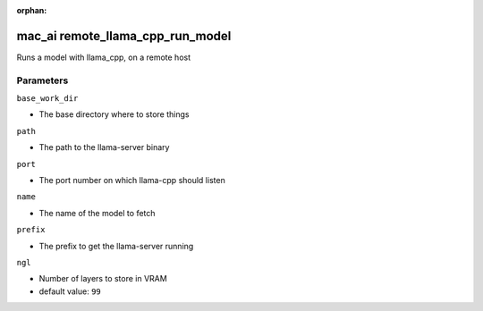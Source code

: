 :orphan:

..
    _Auto-generated file, do not edit manually ...
    _Toolbox generate command: repo generate_toolbox_rst_documentation
    _ Source component: Mac_Ai.remote_llama_cpp_run_model


mac_ai remote_llama_cpp_run_model
=================================

Runs a model with llama_cpp, on a remote host




Parameters
----------


``base_work_dir``  

* The base directory where to store things


``path``  

* The path to the llama-server binary


``port``  

* The port number on which llama-cpp should listen


``name``  

* The name of the model to fetch


``prefix``  

* The prefix to get the llama-server running


``ngl``  

* Number of layers to store in VRAM

* default value: ``99``

